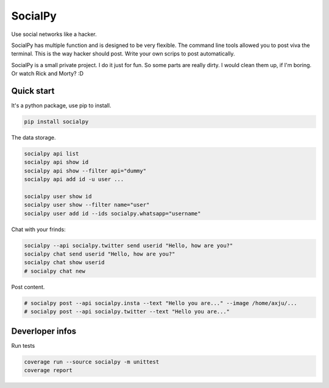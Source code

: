 SocialPy
========

Use social networks like a hacker.

SocialPy has multiple function and is designed to be very flexible. The
command line tools allowed you to post viva the terminal. This is the
way hacker should post. Write your own scrips to post automatically.

SocialPy is a small private project. I do it just for fun. So some parts
are really dirty. I would clean them up, if I'm boring. Or watch Rick
and Morty? :D

Quick start
-----------

It's a python package, use pip to install.

.. code:: bash

    pip install socialpy


The data storage.

.. code:: bash

    socialpy api list
    socialpy api show id
    socialpy api show --filter api="dummy"
    socialpy api add id -u user ...

    socialpy user show id
    socialpy user show --filter name="user"
    socialpy user add id --ids socialpy.whatsapp="username"


Chat with your frinds:

.. code:: bash

    socialpy --api socialpy.twitter send userid "Hello, how are you?"
    socialpy chat send userid "Hello, how are you?"
    socialpy chat show userid
    # socialpy chat new


Post content.

.. code:: bash

    # socialpy post --api socialpy.insta --text "Hello you are..." --image /home/axju/...
    # socialpy post --api socialpy.twitter --text "Hello you are..."


Deverloper infos
----------------

Run tests

.. code:: bash

    coverage run --source socialpy -m unittest
    coverage report
